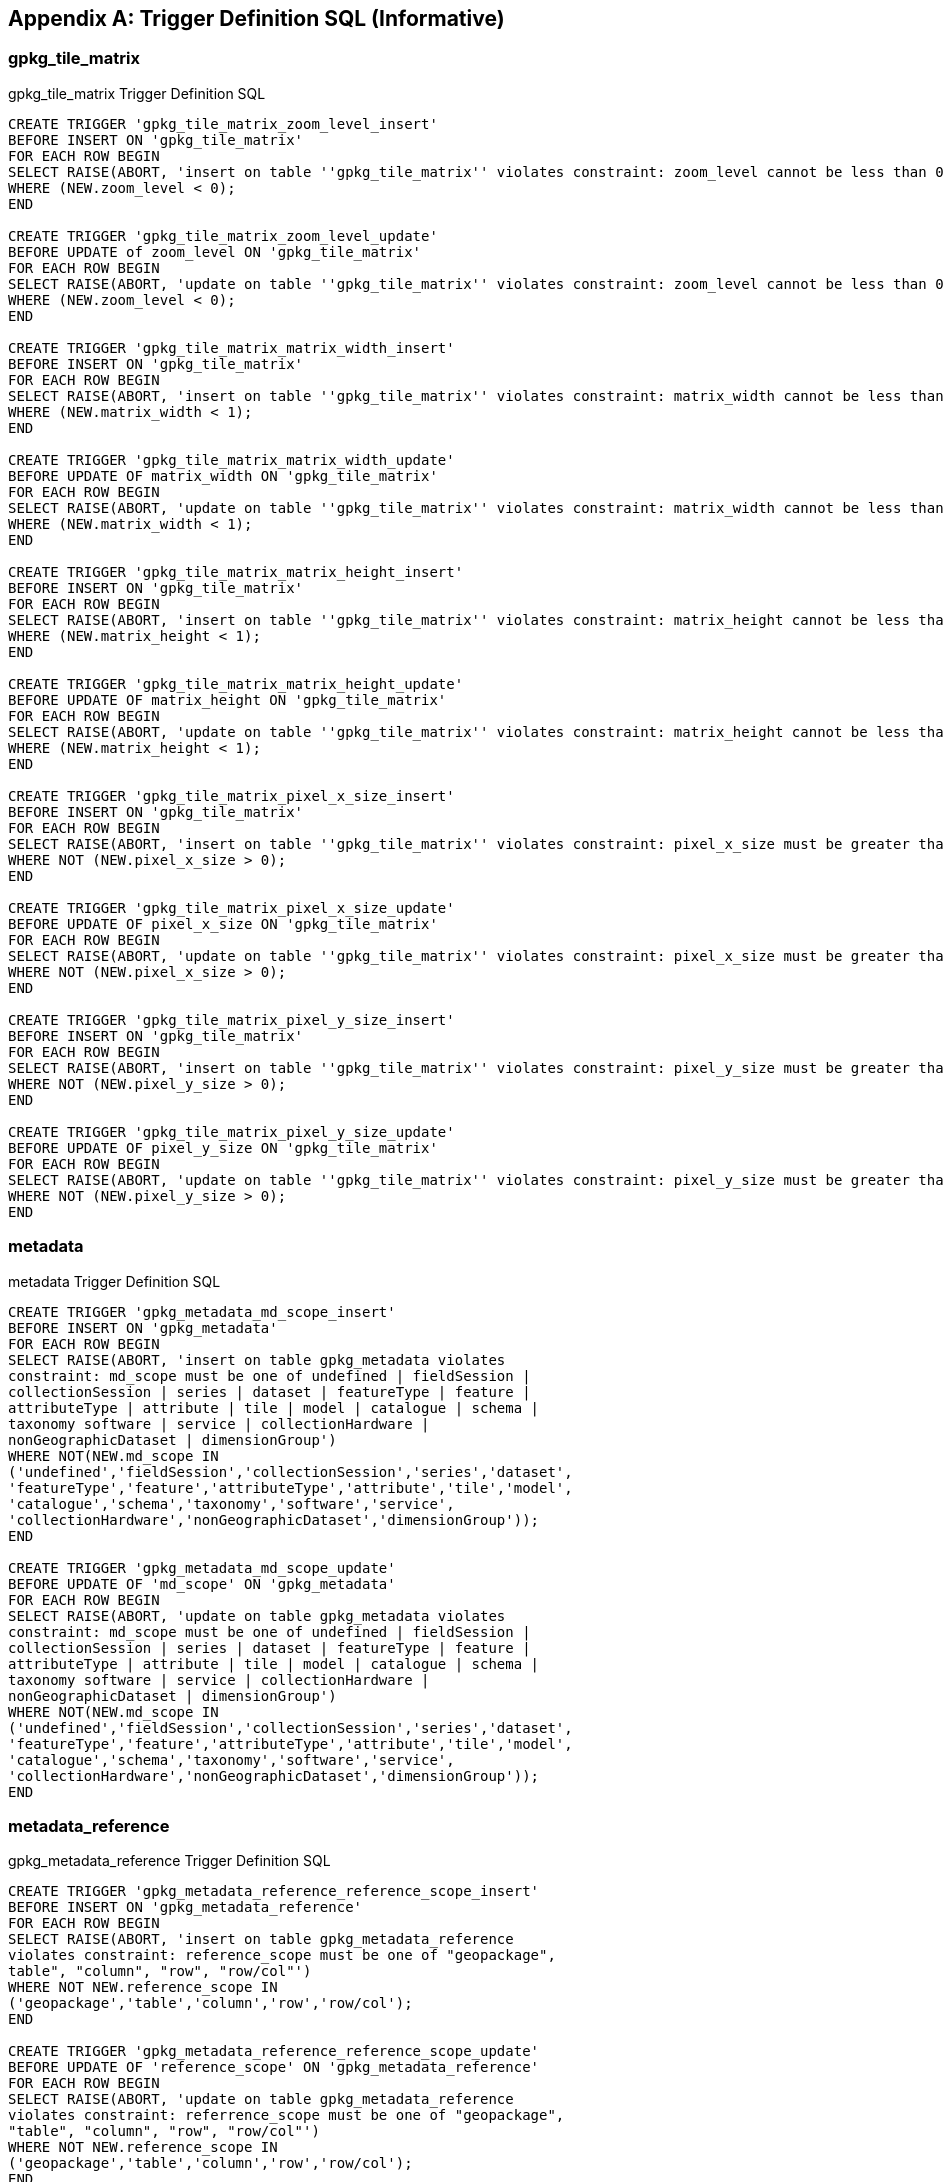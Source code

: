 [appendix]
== Trigger Definition SQL (Informative)

=== gpkg_tile_matrix

.gpkg_tile_matrix Trigger Definition SQL
[source,sql]
----
CREATE TRIGGER 'gpkg_tile_matrix_zoom_level_insert'
BEFORE INSERT ON 'gpkg_tile_matrix'
FOR EACH ROW BEGIN
SELECT RAISE(ABORT, 'insert on table ''gpkg_tile_matrix'' violates constraint: zoom_level cannot be less than 0')
WHERE (NEW.zoom_level < 0);
END

CREATE TRIGGER 'gpkg_tile_matrix_zoom_level_update'
BEFORE UPDATE of zoom_level ON 'gpkg_tile_matrix'
FOR EACH ROW BEGIN
SELECT RAISE(ABORT, 'update on table ''gpkg_tile_matrix'' violates constraint: zoom_level cannot be less than 0')
WHERE (NEW.zoom_level < 0);
END

CREATE TRIGGER 'gpkg_tile_matrix_matrix_width_insert'
BEFORE INSERT ON 'gpkg_tile_matrix'
FOR EACH ROW BEGIN
SELECT RAISE(ABORT, 'insert on table ''gpkg_tile_matrix'' violates constraint: matrix_width cannot be less than 1')
WHERE (NEW.matrix_width < 1);
END

CREATE TRIGGER 'gpkg_tile_matrix_matrix_width_update'
BEFORE UPDATE OF matrix_width ON 'gpkg_tile_matrix'
FOR EACH ROW BEGIN
SELECT RAISE(ABORT, 'update on table ''gpkg_tile_matrix'' violates constraint: matrix_width cannot be less than 1')
WHERE (NEW.matrix_width < 1);
END

CREATE TRIGGER 'gpkg_tile_matrix_matrix_height_insert'
BEFORE INSERT ON 'gpkg_tile_matrix'
FOR EACH ROW BEGIN
SELECT RAISE(ABORT, 'insert on table ''gpkg_tile_matrix'' violates constraint: matrix_height cannot be less than 1')
WHERE (NEW.matrix_height < 1);
END

CREATE TRIGGER 'gpkg_tile_matrix_matrix_height_update'
BEFORE UPDATE OF matrix_height ON 'gpkg_tile_matrix'
FOR EACH ROW BEGIN
SELECT RAISE(ABORT, 'update on table ''gpkg_tile_matrix'' violates constraint: matrix_height cannot be less than 1')
WHERE (NEW.matrix_height < 1);
END

CREATE TRIGGER 'gpkg_tile_matrix_pixel_x_size_insert'
BEFORE INSERT ON 'gpkg_tile_matrix'
FOR EACH ROW BEGIN
SELECT RAISE(ABORT, 'insert on table ''gpkg_tile_matrix'' violates constraint: pixel_x_size must be greater than 0')
WHERE NOT (NEW.pixel_x_size > 0);
END

CREATE TRIGGER 'gpkg_tile_matrix_pixel_x_size_update'
BEFORE UPDATE OF pixel_x_size ON 'gpkg_tile_matrix'
FOR EACH ROW BEGIN
SELECT RAISE(ABORT, 'update on table ''gpkg_tile_matrix'' violates constraint: pixel_x_size must be greater than 0')
WHERE NOT (NEW.pixel_x_size > 0);
END

CREATE TRIGGER 'gpkg_tile_matrix_pixel_y_size_insert'
BEFORE INSERT ON 'gpkg_tile_matrix'
FOR EACH ROW BEGIN
SELECT RAISE(ABORT, 'insert on table ''gpkg_tile_matrix'' violates constraint: pixel_y_size must be greater than 0')
WHERE NOT (NEW.pixel_y_size > 0);
END

CREATE TRIGGER 'gpkg_tile_matrix_pixel_y_size_update'
BEFORE UPDATE OF pixel_y_size ON 'gpkg_tile_matrix'
FOR EACH ROW BEGIN
SELECT RAISE(ABORT, 'update on table ''gpkg_tile_matrix'' violates constraint: pixel_y_size must be greater than 0')
WHERE NOT (NEW.pixel_y_size > 0);
END
----

=== metadata

.metadata Trigger Definition SQL
[source,sql]
----
CREATE TRIGGER 'gpkg_metadata_md_scope_insert'
BEFORE INSERT ON 'gpkg_metadata'
FOR EACH ROW BEGIN
SELECT RAISE(ABORT, 'insert on table gpkg_metadata violates
constraint: md_scope must be one of undefined | fieldSession |
collectionSession | series | dataset | featureType | feature |
attributeType | attribute | tile | model | catalogue | schema |
taxonomy software | service | collectionHardware |
nonGeographicDataset | dimensionGroup')
WHERE NOT(NEW.md_scope IN
('undefined','fieldSession','collectionSession','series','dataset',
'featureType','feature','attributeType','attribute','tile','model',
'catalogue','schema','taxonomy','software','service',
'collectionHardware','nonGeographicDataset','dimensionGroup'));
END

CREATE TRIGGER 'gpkg_metadata_md_scope_update'
BEFORE UPDATE OF 'md_scope' ON 'gpkg_metadata'
FOR EACH ROW BEGIN
SELECT RAISE(ABORT, 'update on table gpkg_metadata violates
constraint: md_scope must be one of undefined | fieldSession |
collectionSession | series | dataset | featureType | feature |
attributeType | attribute | tile | model | catalogue | schema |
taxonomy software | service | collectionHardware |
nonGeographicDataset | dimensionGroup')
WHERE NOT(NEW.md_scope IN
('undefined','fieldSession','collectionSession','series','dataset',
'featureType','feature','attributeType','attribute','tile','model',
'catalogue','schema','taxonomy','software','service',
'collectionHardware','nonGeographicDataset','dimensionGroup'));
END
----

=== metadata_reference

.gpkg_metadata_reference Trigger Definition SQL
[source,sql]
----
CREATE TRIGGER 'gpkg_metadata_reference_reference_scope_insert'
BEFORE INSERT ON 'gpkg_metadata_reference'
FOR EACH ROW BEGIN
SELECT RAISE(ABORT, 'insert on table gpkg_metadata_reference
violates constraint: reference_scope must be one of "geopackage",
table", "column", "row", "row/col"')
WHERE NOT NEW.reference_scope IN
('geopackage','table','column','row','row/col');
END

CREATE TRIGGER 'gpkg_metadata_reference_reference_scope_update'
BEFORE UPDATE OF 'reference_scope' ON 'gpkg_metadata_reference'
FOR EACH ROW BEGIN
SELECT RAISE(ABORT, 'update on table gpkg_metadata_reference
violates constraint: referrence_scope must be one of "geopackage",
"table", "column", "row", "row/col"')
WHERE NOT NEW.reference_scope IN
('geopackage','table','column','row','row/col');
END

CREATE TRIGGER 'gpkg_metadata_reference_column_name_insert'
BEFORE INSERT ON 'gpkg_metadata_reference'
FOR EACH ROW BEGIN
SELECT RAISE(ABORT, 'insert on table gpkg_metadata_reference
violates constraint: column name must be NULL when reference_scope
is "geopackage", "table" or "row"')
WHERE (NEW.reference_scope IN ('geopackage','table','row')
AND NEW.column_name IS NOT NULL);
SELECT RAISE(ABORT, 'insert on table gpkg_metadata_reference
violates constraint: column name must be defined for the specified
table when reference_scope is "column" or "row/col"')
WHERE (NEW.reference_scope IN ('column','row/col')
AND NOT NEW.table_name IN (
SELECT name FROM SQLITE_MASTER WHERE type = 'table'
AND name = NEW.table_name
AND sql LIKE ('%' || NEW.column_name || '%')));
END

CREATE TRIGGER 'gpkg_metadata_reference_column_name_update'
BEFORE UPDATE OF column_name ON 'gpkg_metadata_reference'
FOR EACH ROW BEGIN
SELECT RAISE(ABORT, 'update on table gpkg_metadata_reference
violates constraint: column name must be NULL when reference_scope
is "geopackage", "table" or "row"')
WHERE (NEW.reference_scope IN ('geopackage','table','row')
AND NEW.column_nameIS NOT NULL);
SELECT RAISE(ABORT, 'update on table gpkg_metadata_reference
violates constraint: column name must be defined for the specified
table when reference_scope is "column" or "row/col"')
WHERE (NEW.reference_scope IN ('column','row/col')
AND NOT NEW.table_name IN (
SELECT name FROM SQLITE_MASTER WHERE type = 'table'
AND name = NEW.table_name
AND sql LIKE ('%' || NEW.column_name || '%')));
END

CREATE TRIGGER 'gpkg_metadata_reference_row_id_value_insert'
BEFORE INSERT ON 'gpkg_metadata_reference'
FOR EACH ROW BEGIN
SELECT RAISE(ABORT, 'insert on table gpkg_metadata_reference
violates constraint: row_id_value must be NULL when reference_scope
is "geopackage", "table" or "column"')
WHERE NEW.reference_scope IN ('geopackage','table','column')
AND NEW.row_id_value IS NOT NULL;
SELECT RAISE(ABORT, 'insert on table gpkg_metadata_reference
violates constraint: row_id_value must exist in specified table when
reference_scope is "row" or "row/col"')
WHERE NEW.reference_scope IN ('row','row/col')
AND NOT EXISTS (SELECT rowid
FROM (SELECT NEW.table_name AS table_name) WHERE rowid =
NEW.row_id_value);
END

CREATE TRIGGER 'gpkg_metadata_reference_row_id_value_update'
BEFORE UPDATE OF 'row_id_value' ON 'gpkg_metadata_reference'
FOR EACH ROW BEGIN
SELECT RAISE(ABORT, 'update on table gpkg_metadata_reference
violates constraint: row_id_value must be NULL when reference_scope
is "geopackage", "table" or "column"')
WHERE NEW.reference_scope IN ('geopackage','table','column')
AND NEW.row_id_value IS NOT NULL;
SELECT RAISE(ABORT, 'update on table gpkg_metadata_reference
violates constraint: row_id_value must exist in specified table when
reference_scope is "row" or "row/col"')
WHERE NEW.reference_scope IN ('row','row/col')
AND NOT EXISTS (SELECT rowid
FROM (SELECT NEW.table_name AS table_name) WHERE rowid =
NEW.row_id_value);
END

CREATE TRIGGER 'gpkg_metadata_reference_timestamp_insert'
BEFORE INSERT ON 'gpkg_metadata_reference'
FOR EACH ROW BEGIN
SELECT RAISE(ABORT, 'insert on table gpkg_metadata_reference
violates constraint: timestamp must be a valid time in ISO 8601
"yyyy-mm-ddThh-mm-ss.cccZ" form')
WHERE NOT (NEW.timestamp GLOB
'[1-2][0-9][0-9][0-9]-[0-1][0-9]-[1-3][0-9]T[0-2][0-9]:[0-5][0-
9]:[0-5][0-9].[0-9][0-9][0-9]Z'
AND strftime('%s',NEW.timestamp) NOT NULL);
END
CREATE TRIGGER 'gpkg_metadata_reference_timestamp_update'
BEFORE UPDATE OF 'timestamp' ON 'gpkg_metadata_reference'
FOR EACH ROW BEGIN
SELECT RAISE(ABORT, 'update on table gpkg_metadata_reference
violates constraint: timestamp must be a valid time in ISO 8601
"yyyy-mm-ddThh-mm-ss.cccZ" form')
WHERE NOT (NEW.timestamp GLOB
'[1-2][0-9][0-9][0-9]-[0-1][0-9]-[1-3][0-9]T[0-2][0-9]:[0-5][0-
9]:[0-5][0-9].[0-9][0-9][0-9]Z'
AND strftime('%s',NEW.timestamp) NOT NULL);
END
----

=== sample_feature_table

.EXAMPLE: features table Trigger Definition SQL
[source,sql]
----
CREATE TRIGGER "sample_feature_table_real_insert"
BEFORE INSERT ON "sample_feature_table"
FOR EACH ROW BEGIN
SELECT RAISE(ABORT, 'insert on table ''sample_feature_table''
violates constraint: real_attribute must be greater than 0')
WHERE NOT (NEW.real_attribute > 0);
END

CREATE TRIGGER "sample_feature_table_real_update"
BEFORE UPDATE OF "real_attribute" ON "sample_feature_table”
FOR EACH ROW BEGIN
SELECT RAISE (ABORT, 'update of ''real_attribute'' on table
''sample_feature_table'' violates constraint: real_attribute value
must be > 0')
WHERE NOT (NEW.real_attribute > 0);
END
----

where <t> and <c> are replaced with the names of the feature table and geometry column being inserted or updated.

=== sample_tile_pyramid

.tiles table Trigger Definition SQL
[source,sql]
----
CREATE TRIGGER "sample_tile_pyramid_zoom_insert"
BEFORE INSERT ON "sample_tile_pyramid"
FOR EACH ROW BEGIN
SELECT RAISE(ABORT, 'insert on table ''sample_tile_pyramid'' violates constraint: zoom_level not specified for table in gpkg_tile_matrix')
WHERE NOT (NEW.zoom_level IN (SELECT zoom_level FROM gpkg_tile_matrix WHERE t_table_name = 'sample_tile_pyramid')) ;
END

CREATE TRIGGER "sample_tile_pyramid_zoom_update"
BEFORE UPDATE OF zoom_level ON "sample_tile_pyramid"
FOR EACH ROW BEGIN
SELECT RAISE(ABORT, 'update on table ''sample_tile_pyramid'' violates constraint: zoom_level not specified for table in gpkg_tile_matrix')
WHERE NOT (NEW.zoom_level IN (SELECT zoom_level FROM gpkg_tile_matrix WHERE t_table_name = 'sample_tile_pyramid')) ;
END

CREATE TRIGGER "sample_tile_pyramid_tile_column_insert"
BEFORE INSERT ON "sample_tile_pyramid"
FOR EACH ROW BEGIN
SELECT RAISE(ABORT, 'insert on table ''sample_tile_pyramid'' violates constraint: tile_column cannot be < 0')
WHERE (NEW.tile_column < 0) ;
SELECT RAISE(ABORT, 'insert on table ''sample_tile_pyramid'' violates constraint: tile_column must by < matrix_width specified for table and zoom level in gpkg_tile_matrix')
WHERE NOT (NEW.tile_column < (SELECT matrix_width FROM gpkg_tile_matrix WHERE t_table_name = 'sample_tile_pyramid' AND zoom_level = NEW.zoom_level));
END

CREATE TRIGGER "sample_tile_pyramid_tile_column_update"
BEFORE UPDATE OF tile_column ON "sample_tile_pyramid"
FOR EACH ROW BEGIN
SELECT RAISE(ABORT, 'update on table ''sample_tile_pyramid'' violates constraint: tile_column cannot be < 0')
WHERE (NEW.tile_column < 0) ;
SELECT RAISE(ABORT, 'update on table ''sample_tile_pyramid'' violates constraint: tile_column must by < matrix_width specified for table and zoom level in gpkg_tile_matrix')
WHERE NOT (NEW.tile_column < (SELECT matrix_width FROM gpkg_tile_matrix WHERE t_table_name = 'sample_tile_pyramid' AND zoom_level = NEW.zoom_level));
END

CREATE TRIGGER "sample_tile_pyramid_tile_row_insert"
BEFORE INSERT ON "sample_tile_pyramid"
FOR EACH ROW BEGIN
SELECT RAISE(ABORT, 'insert on table ''sample_tile_pyramid'' violates constraint: tile_row cannot be < 0')
WHERE (NEW.tile_row < 0) ;
SELECT RAISE(ABORT, 'insert on table ''sample_tile_pyramid'' violates constraint: tile_row must by < matrix_height specified for table and zoom level in gpkg_tile_matrix')
WHERE NOT (NEW.tile_row < (SELECT matrix_height FROM gpkg_tile_matrix WHERE t_table_name = 'sample_tile_pyramid' AND zoom_level = NEW.zoom_level));
END

CREATE TRIGGER "sample_tile_pyramid_tile_row_update"
BEFORE UPDATE OF tile_row ON "sample_tile_pyramid"
FOR EACH ROW BEGIN
SELECT RAISE(ABORT, 'update on table ''sample_tile_pyramid'' violates constraint: tile_row cannot be < 0')
WHERE (NEW.tile_row < 0) ;
SELECT RAISE(ABORT, 'update on table ''sample_tile_pyramid'' violates constraint: tile_row must by < matrix_height specified for table and zoom level in gpkg_tile_matrix')
WHERE NOT (NEW.tile_row < (SELECT matrix_height FROM gpkg_tile_matrix WHERE t_table_name = 'sample_tile_pyramid' AND zoom_level = NEW.zoom_level));
END
----